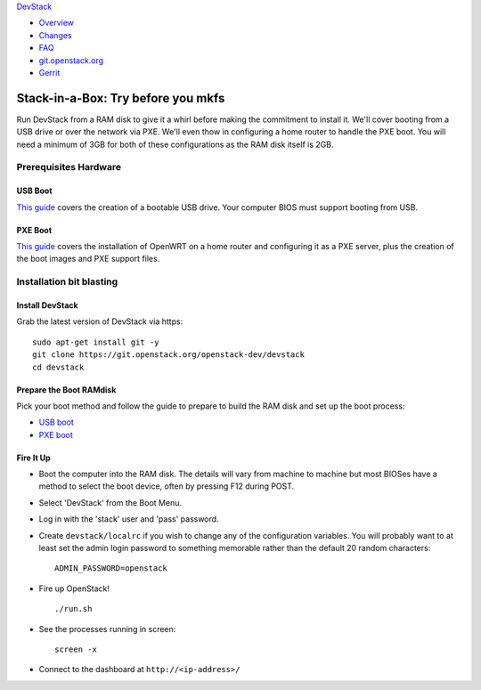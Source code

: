 `DevStack </>`__

-  `Overview <../overview.html>`__
-  `Changes <../changes.html>`__
-  `FAQ <../faq.html>`__
-  `git.openstack.org <https://git.openstack.org/cgit/openstack-dev/devstack>`__
-  `Gerrit <https://review.openstack.org/#/q/status:open+project:openstack-dev/devstack,n,z>`__

Stack-in-a-Box: Try before you mkfs
===================================

Run DevStack from a RAM disk to give it a whirl before making the
commitment to install it. We'll cover booting from a USB drive or over
the network via PXE. We'll even thow in configuring a home router to
handle the PXE boot. You will need a minimum of 3GB for both of these
configurations as the RAM disk itself is 2GB.

Prerequisites Hardware
----------------------

USB Boot
~~~~~~~~

`This guide <usb-boot.html>`__ covers the creation of a bootable USB
drive. Your computer BIOS must support booting from USB.

PXE Boot
~~~~~~~~

`This guide <pxe-boot.html>`__ covers the installation of OpenWRT on a
home router and configuring it as a PXE server, plus the creation of the
boot images and PXE support files.

Installation bit blasting
-------------------------

Install DevStack
~~~~~~~~~~~~~~~~

Grab the latest version of DevStack via https:

::

    sudo apt-get install git -y
    git clone https://git.openstack.org/openstack-dev/devstack
    cd devstack

Prepare the Boot RAMdisk
~~~~~~~~~~~~~~~~~~~~~~~~

Pick your boot method and follow the guide to prepare to build the RAM
disk and set up the boot process:

-  `USB boot <usb-boot.html>`__
-  `PXE boot <pxe-boot.html>`__

Fire It Up
~~~~~~~~~~

-  Boot the computer into the RAM disk. The details will vary from
   machine to machine but most BIOSes have a method to select the boot
   device, often by pressing F12 during POST.
-  Select 'DevStack' from the Boot Menu.
-  Log in with the 'stack' user and 'pass' password.
-  Create ``devstack/localrc`` if you wish to change any of the
   configuration variables. You will probably want to at least set the
   admin login password to something memorable rather than the default
   20 random characters:

   ::

       ADMIN_PASSWORD=openstack

-  Fire up OpenStack!

   ::

       ./run.sh

-  See the processes running in screen:

   ::

       screen -x

-  Connect to the dashboard at ``http://<ip-address>/``
